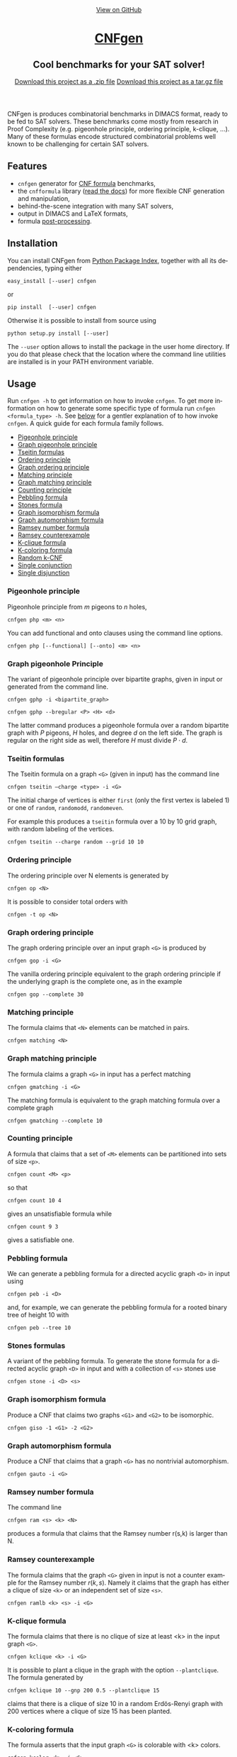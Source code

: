 #+TITLE:     
#+AUTHOR:    Massimo Lauria
#+EMAIL:     lauria.massimo@gmail.com
#+LANGUAGE:  en
#+OPTIONS:   H:3 num:nil toc:nil \n:nil @:t ::t |:t ^:t -:t f:t *:t <:t
#+OPTIONS:   TeX:t LaTeX:t skip:nil d:nil todo:t pri:nil tags:not-in-toc
#+EXPORT_EXCLUDE_TAGS: noexport
#+HTML_HEAD_EXTRA: <meta charset='utf-8'>
#+HTML_HEAD_EXTRA: <meta http-equiv="X-UA-Compatible" content="chrome=1">
#+HTML_HEAD_EXTRA: <meta name="description" content="CNFgen : Cool benchmarks for your SAT solver!">
#+HTML_HEAD: <link rel="stylesheet" type="text/css" media="screen" href="stylesheets/stylesheet.css">
#+HTML_HEAD: <style type="text/css"> .title  { height: 0; margin: 0;} </style>


#+begin_html
<!-- HEADER -->
    <div id="header_wrap" class="outer">
        <header class="inner">
          <a id="forkme_banner" href="https://github.com/MassimoLauria/cnfgen">View on GitHub</a>

          <h1 id="project_title"><a id="project_title" href="https://massimolauria.github.io/cnfgen">CNFgen</a></h1>
          <h2 id="project_tagline">Cool benchmarks for your SAT solver!</h2>

            <section id="downloads">
              <a class="zip_download_link" href="https://github.com/MassimoLauria/cnfgen/zipball/master">Download this project as a .zip file</a>
              <a class="tar_download_link" href="https://github.com/MassimoLauria/cnfgen/tarball/master">Download this project as a tar.gz file</a>
            </section>
        </header>
    </div>
#+end_html
#+begin_html
    <div id="main_content_wrap" class="outer">
      <section id="main_content" class="inner">
#+end_html

CNFgen is produces combinatorial benchmarks in DIMACS format, ready to
be fed to  SAT solvers. These benchmarks come mostly  from research in
Proof  Complexity  (e.g.  pigeonhole  principle,  ordering  principle,
k-clique, …).  Many of these formulas  encode structured combinatorial
problems well known to be challenging for certain SAT solvers.

* Features

  - =cnfgen= generator for [[file:background.org][CNF formula]] benchmarks,
  - the =cnfformula=  library ([[http://cnfgen.readthedocs.org/en/latest/][read  the docs]])  for more  flexible CNF
    generation and manipulation,
  - behind-the-scene integration with many SAT solvers,
  - output in DIMACS and LaTeX formats,
  - formula [[file:transformation.org][post-processing]].

* Installation
  
  You can install CNFgen from  [[http://pypi.python.org][Python Package Index]], together with all
  its dependencies, typing either

  : easy_install [--user] cnfgen

  or

  : pip install  [--user] cnfgen

  Otherwise it  is possible to install from source using
   
  : python setup.py install [--user]

  The =--user= option  allows to install the package in  the user home
  directory. If you  do that please check that the  location where the
  command   line   utilities   are   installed   is   in   your   PATH
  environment variable.
   
* Usage

  Run =cnfgen -h= to get information on how to invoke =cnfgen=. To get
  more information  on how to  generate some specific type  of formula
  run =cnfgen <formula_type> -h=. See  [[commandline][below]] for a gentler explanation
  of  to  how  invoke  =cnfgen=.   A  quick  guide  for  each  formula
  family follows.

  + [[php][Pigeonhole principle]]
  + [[gphp][Graph pigeonhole principle]]
  + [[tseitin][Tseitin formulas]] 
  + [[op][Ordering principle]]
  + [[gop][Graph ordering principle]]
  + [[matching][Matching principle]]
  + [[gmatching][Graph matching principle]]
  + [[count][Counting principle]] 
  + [[peb][Pebbling formula]]
  + [[stone][Stones formula]]
  + [[giso][Graph isomorphism formula]]
  + [[gauto][Graph automorphism formula]]
  + [[ram][Ramsey number formula]]
  + [[ramlb][Ramsey counterexample]] 
  + [[kclique][K-clique formula]]
  + [[kcolor][K-coloring formula]]
  + [[randkcnf][Random k-CNF]]
  + [[and][Single conjunction]]
  + [[or][Single disjunction]]

*** Pigeonhole principle<<php>>

    Pigeonhole principle from $m$ pigeons to $n$ holes,

    : cnfgen php <m> <n>

    You can  add functional  and onto clauses  using the  command line
    options.

    : cnfgen php [--functional] [--onto] <m> <n>

*** Graph pigeonhole Principle<<gphp>>

    The variant  of pigeonhole principle over  bipartite graphs, given
    in input or generated from the command line.
     
    : cnfgen gphp -i <bipartite_graph>

    : cnfgen gphp --bregular <P> <H> <d>

    The latter  command produces  a pigeonhole  formula over  a random
    bipartite graph with $P$ pigeons, $H$ holes, and degree $d$ on the
    left  side. The  graph  is  regular on  the  right  side as  well,
    therefore $H$ must divide $P\cdot d$.

*** Tseitin  formulas<<tseitin>>

    The  Tseitin formula  on  a graph  =<G>= (given  in  input) has  the
    command line

    : cnfgen tseitin –charge <type> -i <G>

    The initial  charge of vertices is  either =first=  (only the
    first  vertex is  labeled 1) or  one  of =random=,  =randomodd=,
    =randomeven=.

    For example this produces a =tseitin= formula over a 10 by 10 grid
    graph, with random labeling of the vertices.
    
    : cnfgen tseitin --charge random --grid 10 10
    
*** Ordering principle<<op>>

    The ordering principle over N elements is generated by

    : cnfgen op <N>

    It is possible to consider total orders with 

    : cnfgen -t op <N>

*** Graph ordering principle<<gop>>

    
    The graph ordering principle over an input graph =<G>= is produced by

    : cnfgen gop -i <G>
    
    The  vanilla ordering  principle equivalent  to the  graph ordering
    principle if  the underlying graph is  the complete one, as  in the
    example

    : cnfgen gop --complete 30
   
*** Matching principle<<matching>>

    The formula claims that =<N>= elements can be matched in pairs.

    : cnfgen matching <N>
    
*** Graph matching principle<<gmatching>>

    The formula claims a graph =<G>= in input has a perfect matching

    : cnfgen gmatching -i <G>

    The matching formula  is equivalent to the  graph matching formula
    over a complete graph

    : cnfgen gmatching --complete 10

*** Counting principle<<count>> 

    A  formula  that  claims  that  a  set  of  =<M>=  elements  can  be
    partitioned into sets of size =<p>=.

    : cnfgen count <M> <p>

    so that 

    : cnfgen count 10 4
    
    gives an unsatisfiable formula while

    : cnfgen count 9 3 

    gives a satisfiable one.
    
*** Pebbling formula<<peb>>

    We can  generate a pebbling  formula for a directed  acyclic graph
    =<D>= in input using 

    : cnfgen peb -i <D>

    and,  for  example,  we  can generate  the  pebbling  formula  for
    a rooted binary tree of height 10 with
    
    : cnfgen peb --tree 10

*** Stones formulas<<stone>>

    A variant of  the pebbling formula. To generate  the stone formula
    for a directed acyclic graph =<D>=  in input and with a collection
    of =<s>= stones use

    : cnfgen stone -i <D> <s>

*** Graph isomorphism formula<<giso>>

    Produce  a  CNF  that  claims  two graphs  =<G1>=  and  =<G2>=  to
    be isomorphic.

    : cnfgen giso -1 <G1> -2 <G2>

*** Graph automorphism formula<<gauto>>

    Produce a CNF that claims that a graph =<G>= has no nontrivial automorphism.

    : cnfgen gauto -i <G>

*** Ramsey number formula<<ram>>
   
    The command line

    : cnfgen ram <s> <k> <N>

    produces a  formula that claims  that the Ramsey number  r(s,k) is
    larger than N.

*** Ramsey counterexample<<ramlb>>

    The formula  claims that  the graph  =<G>= given  in input  is not
    a counter example for the Ramsey number $r(k,s)$. Namely it claims
    that the graph  has either a clique of size  =<k>= or an independent
    set of size =<s>=.

    : cnfgen ramlb <k> <s> -i <G>

*** K-clique formula<<kclique>>

    The formula  claims that there is no clique of
    size at least <k> in the input graph =<G>=. 

    : cnfgen kclique <k> -i <G>

    It is  possible to  plant a  clique in the  graph with  the option
    =--plantclique=. The formula generated by

    : cnfgen kclique 10 --gnp 200 0.5 --plantclique 15
    
    claims that  there is a clique  of size 10 in  a random Erdös-Renyi
    graph with 200 vertices where a clique of size 15 has been planted.

*** K-coloring formula<<kcolor>>

    The formula asserts  that the input graph =<G>=  is colorable with
    <k> colors.
    
    : cnfgen kcolor <k> -i <G>

    For example a formula generated as 
 
    : cnfgen kcolor --gnd 100 2 --plantclique 4 
    
    is clearly unsatisfiable.

*** Random K-CNF<<randkcnf>>

    Sample  a random  CNF with  =<m>= clauses  of =<k>=  literals over
    =<n>= variables. Clauses are sampled without replacement.

    *Warning*  the sampling  could  take infinite  time  if the  ratio
    between remaining clauses and clauses to sample is too small.

    : cnfgen kcnf <k> <n> <m>

*** Single conjunction<<and>>

    Produce  a  CNF   made  by  unit  clauses,   =<p>=  positives  and
    =<n>= negatives.

    : cnfgen and <p> <n>

*** Single disjunction<<or>>

    Produce  a  CNF   made  by a single clause, with =<p>= positives literals and
    =<n>= negatives ones.

    : cnfgen or <p> <n>


* The CNFgen command line<<commandline>>

  The command line for producing a DIMACS file is

  : cnfgen [-o <output_file>] <formula_type> <formula_parameters>

  where each  choice of  =<formula_type>= has  its own  parameters and
  options.  For  example here's  how  to  get a  pigeonhole  principle
  formula from 10 pigeons to 7 holes printed to standard output:

  : cnfgen php 10 7 

  We  implement   several  families  of  formula   in  =cnfgen=  tool.
  For  a  full  list  of implemented  formula  families  type  =cnfgen
  --help=. To get specific information on one family use

  : cnfgen <formula_type> --help

  Some formulas require input graph(s), and the =cnfgen= tool supports
  several [[file:graphformats.org][graph  file formats]]. More importantly  =cnfgen= can generate
  (and  save on  a  side) the  graph itself.  Here's  how to  generate
  a formula encoding the Graph  ordering principle on a random regular
  graph with 10 vertices and degree 3.

  : cnfgen gop --gnd 10 3

  Or the formula claiming the 3-colorability formula of a 15 by 15 grid graph. 

  : cnfgen kcolor 3 --grid 15 15

  In the  next example we generate  the formula that claims  the graph
  isomorphism between (1) the bidimensional  torus of 3x1 and (2) the complete
  graph over three vertices. This formula is clearly satisfiable.

  : cnfgen giso --torus1 3 1 --complete2 3

* Acknowledgments

  The CNFgen project is  by Massimo Lauria ([[mailto:lauria.massimo@gmail.com][lauria.massimo@gmail.com]]),
  with helps and contributions by Marc Vinyals, Mladen Mikša and [[http://www.csc.kth.se/~jakobn/][Jakob
  Nordström]]  from  KTH Royal  Institute  of  Technology in  Stockholm,
  Sweden. Massimo Lauria is maintaining  and developing the tool while
  funded by the  European Research Council under  the European Union's
  Seventh  Framework Programme  (FP7/2007--2013)  ERC grant  agreement
  no. 279611.


#+begin_html
    </section></div>
#+end_html
#+begin_html
    <!-- FOOTER  -->
    <div id="footer_wrap" class="outer">
      <footer class="inner">
        <p class="copyright">CNFgen maintained by <a href="https://github.com/MassimoLauria">MassimoLauria</a></p>
        <p>Published with <a href="https://pages.github.com">GitHub Pages</a></p>
      </footer>
    </div>
#+end_html

# Local variables:
# org-html-preamble: nil
# org-html-postamble: nil
# org-html-toplevel-hlevel: 3
# org-html-head-include-default-style: nil
# End:
